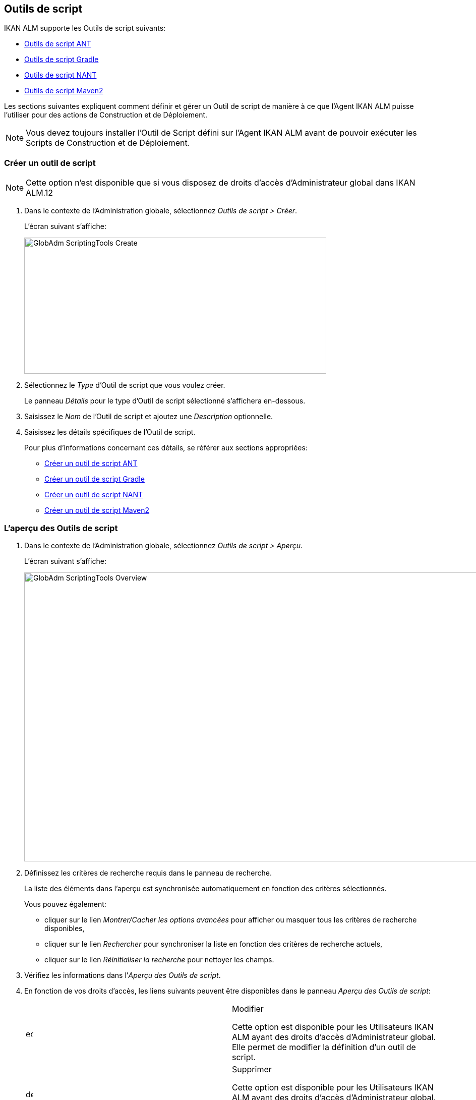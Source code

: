 [[_globadm_scriptingtools]]
== Outils de script 
(((Administration globale ,Outils de script)))  (((Outils de script))) 

IKAN ALM supporte les Outils de script suivants:

* <<GlobAdm_ScriptingTools.adoc#_sglobadmin_scriptingtool_ant,Outils de script ANT>>
* <<GlobAdm_ScriptingTools.adoc#_sglobadm_scriptingtool_gradle,Outils de script Gradle>>
* <<GlobAdm_ScriptingTools.adoc#_sglobadmin_scriptingtool_nant,Outils de script NANT>>
* <<GlobAdm_ScriptingTools.adoc#_sglobadmin_scriptingtool_maven2,Outils de script Maven2>>


Les sections suivantes expliquent comment définir et gérer un Outil de script de manière à ce que l`'Agent IKAN ALM puisse l`'utiliser pour des actions de Construction et de Déploiement.

[NOTE]
====
Vous devez toujours installer l`'Outil de Script défini sur l`'Agent IKAN ALM avant de pouvoir exécuter les Scripts de Construction et de Déploiement.
====

[[_sglobadm_scriptingtools_create]]
=== Créer un outil de script 
(((Outils de script ,Créer))) 

[NOTE]
====
Cette option n`'est disponible que si vous disposez de droits d`'accès d`'Administrateur global dans IKAN ALM.12
====

. Dans le contexte de l'Administration globale, sélectionnez __Outils de script > Créer__.
+
L`'écran suivant s`'affiche:
+
image::GlobAdm-ScriptingTools-Create.png[,599,270] 
. Sélectionnez le _Type_ d'Outil de script que vous voulez créer.
+
Le panneau _Détails_ pour le type d'Outil de script sélectionné s'affichera en-dessous.
. Saisissez le _Nom_ de l'Outil de script et ajoutez une _Description_ optionnelle.
. Saisissez les détails spécifiques de l'Outil de script. 
+
Pour plus d'informations concernant ces détails, se référer aux sections appropriées:

* <<GlobAdm_ScriptingTools.adoc#_pcreateantscriptingtool,Créer un outil de script ANT>>
* <<GlobAdm_ScriptingTools.adoc#_pcreategradlescriptingtool,Créer un outil de script Gradle>>
* <<GlobAdm_ScriptingTools.adoc#_pcreatenantscriptingtool,Créer un outil de script NANT>>
* <<GlobAdm_ScriptingTools.adoc#_pcreatemaven2scriptingtool,Créer un outil de script Maven2>>

[[_sglobadm_scriptingtools_overview]]
=== L'aperçu des Outils de script 
(((Outils de script , Aperçu))) 

. Dans le contexte de l'Administration globale, sélectionnez __Outils de script > Aperçu__.
+
L'écran suivant s'affiche:
+
image::GlobAdm-ScriptingTools-Overview.png[,980,573] 
. Définissez les critères de recherche requis dans le panneau de recherche.
+
La liste des éléments dans l'aperçu est synchronisée automatiquement en fonction des critères sélectionnés.
+
Vous pouvez également:

* cliquer sur le lien _Montrer/Cacher les options avancées_ pour afficher ou masquer tous les critères de recherche disponibles,
* cliquer sur le lien _Rechercher_ pour synchroniser la liste en fonction des critères de recherche actuels,
* cliquer sur le lien _Réinitialiser la recherche_ pour nettoyer les champs.
. Vérifiez les informations dans l`'__Aperçu des Outils de script__.
. En fonction de vos droits d`'accès, les liens suivants peuvent être disponibles dans le panneau __Aperçu des Outils de script__:
+

[cols="1,1", frame="topbot"]
|===

|image:icons/edit.gif[,15,15] 
|Modifier

Cette option est disponible pour les Utilisateurs IKAN ALM ayant des droits d`'accès d`'Administrateur global.
Elle permet de modifier la définition d`'un outil de script.

|image:icons/delete.gif[,15,15] 
|Supprimer

Cette option est disponible pour les Utilisateurs IKAN ALM ayant des droits d`'accès d`'Administrateur global.
Elle permet de supprimer une définition d`'un outil de script.

|image:icons/history.gif[,15,15] 
|Historique

Cette option est disponible pour tous les Utilisateurs IKAN ALM.
Elle permet d`'afficher l`'historique de toutes les opérations de création, de modification ou de suppression relatives à un Outil de script.
|===
+
Se référer aux sections suivantes pour des informations plus détaillées:

* <<GlobAdm_ScriptingTools.adoc#_sglobadmin_scriptingtool_ant,Outils de script ANT>>
* <<GlobAdm_ScriptingTools.adoc#_sglobadm_scriptingtool_gradle,Outils de script Gradle>>
* <<GlobAdm_ScriptingTools.adoc#_sglobadmin_scriptingtool_nant,Outils de script NANT>>
* <<GlobAdm_ScriptingTools.adoc#_sglobadmin_scriptingtool_maven2,Outils de script Maven2>>


[[_sglobadmin_scriptingtool_ant]]
=== Outils de script ANT 
(((Outils de script ,ANT))) 

Apache ANT est un outil basé sur Java.
En théorie, l`'outil ressemble à __make__, sans les défauts de __make__.
Si ANT est installé sur une Machine associée à vos Environnements de Construction/Déploiement, IKAN ALM pourra interagir avec lui.
Pour cela, vous devez définir l`'Outil de script ANT dans l`'application IKAN ALM et, au moment de créer l`'Environnement de Construction ou de Déploiement, vous devez spécifier quel outil devra être utilisé comme Outil de script de Construction ou de Déploiement.

Pour des informations plus détaillées, se référer aux sections suivantes:

* <<GlobAdm_ScriptingTools.adoc#_pcreateantscriptingtool,Créer un outil de script ANT>>
* <<GlobAdm_ScriptingTools.adoc#_globadm_scriptingtool_ant_overview,Aperçu des Outils de script ANT>>
* <<GlobAdm_ScriptingTools.adoc#_globadm_scriptingtool_ant_edit,Modifier la définition d`'un outil de script ANT>>
* <<GlobAdm_ScriptingTools.adoc#_globadm_scriptingtool_ant_delete,Supprimer une définition d`'outil de script ANT>>
* <<GlobAdm_ScriptingTools.adoc#_globadm_scriptingtool_ant_history,Afficher l`'historique d`'un outil de script ANT>>

[[_pcreateantscriptingtool]]
==== Créer un outil de script ANT 
(((ANT ,Créer))) 

[NOTE]
====
Cette option n`'est disponible que si vous disposez de droits d`'accès d`'Administrateur global dans IKAN ALM.
====
. Dans le contexte de l'Administration globale, sélectionnez __Outils de script > Créer__.

. Dans le panneau de recherche, sélectionnez _ANT_ à partir de la liste déroulante dans le champ __Type__.
+
L`'écran suivant s`'affiche:
+
image::GlobAdm-ScriptingTools-ANT-Create.png[,891,481] 

. Complétez les champs dans le panneau __Créer un Outil de script ANT__.
+
Les champs marqués d`'un astérisque rouge doivent être obligatoirement remplis.
+

[cols="1,1", frame="none", options="header"]
|===
| Champ
| Description

|Type
|Sélectionnez le Type d'Outil de script que vous voulez définir.
Ce champ est obligatoire.

Après avoir sélectionné le type, le panneau des _Détails_ approprié s'affichera en-dessous.

|Nom
|Saisissez dans ce champ le nom du nouvel Outil de Script ANT.
Ce champ est obligatoire.

|Description
|Saisissez dans ce champ une description pour le nouvel Outil de Script ANT.
Ce champ est optionnel.
|===

. Complétez les champs dans le panneau __Créer un Outil de script ANT__.
+
Les champs marqués d`'un astérisque rouge doivent être obligatoirement remplis.
+

[cols="1,1", frame="topbot", options="header"]
|===
| Champ
| Description

|Chemin Java
|Saisissez dans ce champ le chemin de Java (__JAVA_HOME__) pour lancer ANT. 

Si vous ne saisissez pas de valeur dans ce champ, le chemin de Java par défaut défini au niveau du Système sera utilisé pour lancer ANT.
Dans ce cas, le chemin de Java (__JAVA_HOME__)____ doit être défini comme une variable d`'environnement sur la Machine.

|Options de Java VM
|Saisissez dans ce champ les options de Java VM (Machine Virtuelle Java) utilisées pour lancer ANT.

Exemple:

__-Xmx128M__: spécifie la taille maximale du pool d`'allocation de mémoire.

Les options JVM pour Java 8 par exemple sont décrites ici:

https://docs.oracle.com/javase/8/docs/technotes/tools/windows/java.html[https://docs.oracle.com/javase/8/docs/technotes/tools/windows/java.html]

|Chemin de classe ANT
a|Saisissez dans ce champ le chemin de classe Java ANT.
Ce champ est obligatoire.

Comme IKAN ALM lance ANT via Java, vérifiez que tous les fichiers jar requis sont disponibles.
Dans ce champ, certaines valeurs peuvent être spécifiées, mais vous pouvez également utiliser les "Chemins de classe" (voir ci-dessous).

En fonction de la version de ANT utilisée, le chemin de classe (CLASSPATH) doit inclure au moins:

*Pour ANT 1.5.x:*

* ant.jar
* jars/classes pour votre analyseur syntaxique XML
* jars/zip fichiers pour le JDK (Kit de Développement Java)

*Pour ANT 1.6.x:*

* ant.jar
* ant-launcher.jar
* jars/classes pour votre analyseur syntaxique XML
* jars/zip fichiers pour le JDK (Kit de Développement Java)

*Si vous lancez ANT via le Lanceur ANT, le chemin de classe doit inclure:*

* ant-launcher.jar
* les dépendances externes requises (telles que tools.jar)

__Note: __Si vous utilisez le Lanceur ANT, n`'incluez pas _ant.jar_ dans le chemin de classe Java, sinon les dépendances ne seront pas trouvées et le script se terminera en erreur.

Pour plus d`'informations, se référer à la section _Exécuter
ANT via Java_ dans le manuel __Apache ANT__.

|Utiliser Ant Launcher
|Sélectionnez _Oui_ si vous voulez utiliser le Lanceur Ant (valeur par défaut).

Sélectionnez __Non__, si vous n`'utilisez pas le Lanceur ANT, mais Java pour lancer ANT.

|Chemins de classes
|Si vous utilisez le Lanceur ANT, vous pouvez saisir le chemin vers un ou plusieurs répertoires contenant les fichiers jar additionnels requis (option -lib).

|Options de Commande
|Dans ce champ, saisissiez les options de ligne de commande.
Ce champ est optionnel.

Les options de ligne de commande prévues par défaut par IKAN ALM, telles que -buildfile, -logfiles, -verbose, -debug, ... ne seront pas acceptées.

Exemples d`'options: -keep-going, -noinput

|Construction
|Indiquez dans ce champ si l`'Outil de Script peut être associé ou non à un Environnement de Construction et par conséquent si l`'Outil de Script peut être utilisé pour construire du code ou non.

|Déploiement
|Indiquez dans ce champ si l`'Outil de Script peut être associé ou non à un Environnement de Déploiement et si par conséquent l`'Outil de Script peut être utilisé pour déployer des Constructions ou non.

|Format du Journal
a|Sélectionnez le format du fichier journal généré par cet Outil de script ANT.
Les options suivantes sont disponibles:

* TXT: le fichier journal sera un simple fichier de texte
* XML: le fichier journal sera un fichier XML

Les fichiers txt seront plus petits et leur contenu peut être affiché pendant l'exécution de l'outil.

L'affichage des fichiers journaux XML peut être personnalisé en fournissant des modèles XSL personnalisés.
Cependant, les fichiers journaux XML sont plus grands et ne peuvent être affichés qu'après que l'Outil soit exécuté.

|Arrière-plan
|Indiquez si l`'option _Arrière-plan_ doit être activée ou non pour le nouvel Outil de Script ANT.

Si l`'option est activée, ANT imprimera moins d`'informations que d`'habitude pendant les actions de Construction et de Déploiement.

|Messages détaillés
|Indiquez si l`'option _Messages
détaillés_ doit être activée ou non pour le nouvel Outil de Script ANT.

Si l`'option est activée, ANT imprimera des informations détaillées de débogage pendant les actions de Construction et de Déploiement.

|Option débogage
|Indiquez si l`'option de _Débogage_ doit être activée ou non pour le nouvel Outil de Script ANT.

Si l`'option est activée, ANT imprimera des informations de débogage additionnelles pendant les actions de Construction et de Déploiement.

|Délai d`'expiration (sec.)
|Saisissez dans ce champ la valeur de délai d`'expiration, exprimée en secondes.

Si une valeur est saisie, les processus de Construction ou de Déploiement ANT en cours, seront interrompus après ce délai.
De cette façon des processus de Construction ou de Déploiement qui "`bouclent sans fin`" sont interrompus.

Si aucune valeur n`'est saisie dans ce champ, les processus de Construction ou de Déploiement ANT en cours ne seront jamais interrompus.
|===

. Après avoir complété les champs, cliquez sur le bouton __Créer__.
+
Le nouvel Outil de Script ANT est ajouté à l`'__Aperçu
des Outils de script ANT__ dans la partie inférieure de l`'écran.
+

[NOTE]
====
Utilisez le bouton _Réinitialiser_ pour nettoyer les champs du panneau de création.
====


[cols="1", frame="topbot"]
|===

a|_Sujets apparentés:_

* <<GlobAdm_ScriptingTools.adoc#_globadm_scriptingtools,Outils de script>>
* <<ProjAdm_Projects.adoc#_projadmin_projectsoverview_editing,Modifier les paramètres d`'un projet>>
* <<ProjAdm_BuildEnv.adoc#_projadm_buildenvironments,Environnements de construction>>
* <<ProjAdm_DeployEnv.adoc#_projadm_deployenvironments,Environnements de déploiement>>

|===

[[_globadm_scriptingtool_ant_overview]]
==== Aperçu des Outils de script ANT 
(((ANT ,Aperçu))) 

. Dans le contexte de l'Administration globale, sélectionnez __Outils de script > Aperçu__.
+
L'aperçu de tous les Outils de script définis sera affiché.

. Spécifiez _ANT_ dans le champ _Type_ dans le panneau de recherche.
+
image::GlobAdm-ScriptingTools-Overview-Ant.png[,1063,510] 
+
Si nécessaire, utilisez les autres critères de recherche pour limiter le nombre d'objets affichés dans l'aperçu.
+
Les options suivantes sont disponibles:

* cliquer sur le lien _Montrer/Cacher les options avancées_ pour afficher ou masquer tous les critères de recherche disponibles,
* _Rechercher_ pour synchroniser la liste en fonction des critères de recherche actuels,
* _Réinitialiser la recherche_ pour nettoyer les champs.

 . Vérifiez les informations dans l`'__Aperçu des Outils de script__.
+
Pour une description détaillée des champs, se référer à la section <<GlobAdm_ScriptingTools.adoc#_pcreateantscriptingtool,Créer un outil de script ANT>>

. En fonction de vos droits d`'accès, les liens suivants peuvent être disponibles dans le panneau __Aperçu des Outils de script__: 
+

[cols="1,1", frame="topbot"]
|===

|image:icons/edit.gif[,15,15]
|Modifier

Cette option est disponible pour les Utilisateurs IKAN ALM ayant des droits d`'accès d`'Administrateur global.
Elle permet de modifier la définition d`'un outil de script.

|image:icons/delete.gif[,15,15] 
|Supprimer

Cette option est disponible pour les Utilisateurs IKAN ALM ayant des droits d`'accès d`'Administrateur global.
Elle permet de supprimer une définition d`'un outil de script.

|image:icons/history.gif[,15,15] 
|Historique

Cette option est disponible pour tous les Utilisateurs IKAN ALM.
Elle permet d`'afficher l`'historique de toutes les opérations de création, de modification ou de suppression relatives à un Outil de script.
|===

[[_globadm_scriptingtool_ant_edit]]
==== Modifier la définition d`'un outil de script ANT 
(((ANT ,Modifier))) 

. Dans le contexte de l'Administration globale, sélectionnez __Outils de script > Aperçu__.
+
L'aperçu des tous les Outils de script définis s'affiche.
+
Utilisez les critères de recherche dans le panneau de recherche pour afficher les Outils de script ANT qui vous intéressent.

. Cliquez sur le lien image:icons/edit.gif[,15,15] _Modifier_ pour modifier l`'Outil de Script ANT sélectionné.
+
L`'écran suivant s`'affiche:
+
image::GlobAdm-ScriptingTools-ANT-Edit.png[,993,670] 

. Si nécessaire, modifier les champs dans le panneau __Modifier un Outil de Script ANT__.
+
Pour une description détaillée des champs, se référer à la section <<GlobAdm_ScriptingTools.adoc#_pcreateantscriptingtool,Créer un outil de script ANT>>.
+

[NOTE]
====
Le panneau _Environnements connectés_ affiche les Environnements reliés à l`'Outil de Script sélectionné.
====

. Cliquez sur le bouton _Enregistrer_ pour sauvegarder vos modifications.
+
Les boutons suivants sont également disponibles:

* _Actualiser_ pour récupérer les Paramètres tels qu`'ils sont enregistrés dans la base de données.
* _Précédent_ pour retourner à l`'écran précédent sans enregistrer les modifications.

[[_globadm_scriptingtool_ant_delete]]
==== Supprimer une définition d`'outil de script ANT 
(((ANT ,Supprimer))) 

. Dans le contexte de l'Administration globale, sélectionnez __Outils de script > Aperçu__.
+
L'aperçu des tous les Outils de script définis s'affiche.
+
Utilisez les critères de recherche dans le panneau de recherche pour afficher les Outils de script ANT qui vous intéressent.

. Cliquez sur le lien image:icons/delete.gif[,15,15] _Supprimer_ pour supprimer l`'Outil de Script ANT sélectionné.
+
Si l`'Outil de Script n`'est pas associé à un Environnement de Construction ou de Déploiement, l`'écran suivant s`'affiche:
+
image::GlobAdm-ScriptingTools-ANT-Delete.png[,895,290] 

. Cliquez sur le bouton _Supprimer_ pour confirmer la suppression de l`'Outil de Script ANT.
+
Vous pouvez également cliquer sur le bouton _Précédent_ pour retourner à l`'écran précédent sans supprimer l`'Outil de Script ANT.
+
__Note: __Si l`'Outil de Script ANT est associé à un ou plusieurs Environnement(s) de construction ou de déploiement, l`'écran suivant s`'affiche:
+
image::GlobAdm-ScriptingTools-ANT-Delete-Error.png[,905,571] 
+
Avant de supprimer l`'Outil de Script ANT, vous devez assigner un autre Outil de Script à ce(s) Environnement(s).

[[_globadm_scriptingtool_ant_history]]
==== Afficher l`'historique d`'un outil de script ANT 
(((ANT ,Historique))) 

. Dans le contexte de l'Administration globale, sélectionnez __Outils de script > Aperçu__.
+
L'aperçu des tous les Outils de script définis s'affiche.
+
Utilisez les critères de recherche dans le panneau de recherche pour afficher les Outils de script ANT qui vous intéressent.

. Cliquez sur le lien image:icons/history.gif[,15,15] _Historique_ pour afficher l`'__Aperçu de l`'Historique de l`'Outil de script ANT__.
+
Pour une description détaillée de l`'__Aperçu de
l`'Historique__, se référer à la section <<App_HistoryEventLogging.adoc#_historyeventlogging,Enregistrement de l`'historique et des événements>>.

. Cliquez sur le bouton _Précédent_ pour retourner à l`'écran __Aperçu des Outils de script__.


[[_sglobadm_scriptingtool_gradle]]
=== Outils de script Gradle 
(((Outils de script ,Gradle))) 

Gradle est un système d'automatisation source ouvert qui, en prenant comme point de départ les concepts Apache Ant et Apache Maven, introduit un langage dédié (DSL - Domain Specific Language) au lieu du format XML utilisé par Apache Maven pour déclarer la configuration du Projet.
Si Gradle est installé sur une Machine associée à vos Environnements de Construction/Déploiement, IKAN ALM pourra interagir avec lui.
À cet effet, vous devez définir l`'Outil de Script Gradle dans l`'application IKAN ALM et spécifier, lors de la création de l`'Environnement de Construction/Déploiement, quel outil Gradle doit être utilisé comme Outil de Script de Construction ou de Déploiement.

Se référer aux sections suivantes pour des informations plus détaillées:

* <<GlobAdm_ScriptingTools.adoc#_pcreategradlescriptingtool,Créer un outil de script Gradle>>
* <<GlobAdm_ScriptingTools.adoc#_poverviewgradlescriptingtool,Aperçu des Outils de script Gradle>>
* <<GlobAdm_ScriptingTools.adoc#_peditgradlescriptingtool,Modifier la définition d`'un outil de script Gradle>>
* <<GlobAdm_ScriptingTools.adoc#_pdeletegradlescriptingtool,Supprimer une définition d`'outil de script Gradle>>
* <<GlobAdm_ScriptingTools.adoc#_phistorygradlescriptingtool,Afficher l`'historique d`'un Outil de script Gradle>>

[[_pcreategradlescriptingtool]]
==== Créer un outil de script Gradle 
(((Outils de script Gradle ,Créer))) 

[NOTE]
====
Cette option n`'est disponible que si vous disposez de droits d`'accès d`'Administrateur global dans IKAN ALM.
====
. Dans le contexte de l'Administration globale, sélectionnez __Outils de script > Créer__.

. Dans le panneau de recherche, sélectionnez _Gradle_ à partir de la liste déroulante dans le champ __Type__.
+
L`'écran suivant s`'affiche:
+
image::GlobAdm-ScriptingTools-Gradle-Create.png[,855,410] 

. Complétez les champs dans le panneau __Créer un Outil de script Gradle__.
+
Les champs marqués d`'un astérisque rouge doivent être obligatoirement remplis.
+

[cols="1,1", frame="none", options="header"]
|===
| Champ
| Description

|Type
|Sélectionnez le Type d'Outil de script que vous voulez définir.
Ce champ est obligatoire. 

Après avoir sélectionné le type, le panneau des _Détails_ approprié s'affichera en-dessous.

|Nom
|Saisissez dans ce champ le nom du nouvel Outil de Script Gradle.
Ce champ est obligatoire. 

|Description
|Saisissez dans ce champ une description pour le nouvel Outil de Script Gradle.
Ce champ est optionnel.
|===

. Saisissez les champs dans le panneau __Détails de l'outil de script Gradle__.
+
Les champs marqués d`'un astérisque rouge doivent être obligatoirement remplis.
+

[cols="1,1", frame="none", options="header"]
|===
| Champ
| Description

|Chemin de Gradle
|Ce champ est obligatoire.

Saisissez le chemin du fichier bat (gradle.bat-Windows) ou shell (par exemple, gradle - linux).

Exemple d`'un déplacement en cours:

``d:/javatools/gradle2.10/bin ``ou `/opt/javatools/gradle2.10/bin`

|Java Home
|Saisissez dans ce champ le chemin de Java (__JAVA_HOME__) pour lancer Gradle.
Si vous ne saisissez pas de valeur dans ce champ, le _JAVA_HOME_ par défaut défini au niveau du Système sera utilisé pour lancer ANT. 

Dans ce cas, le chemin de Java (__JAVA_HOME__) doit être défini comme une variable d`'environnement sur la Machine.

|Options de Java VM
|Saisissez dans ce champ les options de Java VM (Machine Virtuelle Java) utilisées pour lancer Gradle.
Ce champ est optionnel.

Exemple d`'un déplacement en cours:

__-Xmx128M__: spécifie la taille maximale du pool d`'allocation de mémoire.

Les options JVM pour Java 8 par exemple sont décrites ici:

https://docs.oracle.com/javase/8/docs/technotes/tools/windows/java.html[https://docs.oracle.com/javase/8/docs/technotes/tools/windows/java.html]

|Emplacement de l'Utilisateur Gradle 
|Ce champ est optionnel.

Saisissez le chemin vers l'emplacement de l'Utilisateur Gradle.
Il s'agit de l'emplacement où (entre autres) le "dependency cache" de Gradle sera sauvegardé.

Si vous ne saisissez pas de valeur dans ce champ, le _User
Home_ par défaut sera utilisé.
Ceci est particulièrement utile sous Linux où l'Utilisateur exécutant l'Agent n'a pas d'emplacement de l'Utilisateur.

Exemple d`'un déplacement en cours:

`/opt/gradle_user_home`

_Note:_ Cette valeur sera spécifiée comme une option de ligne de commande (--gradle-user-home).

|Options de ligne de commande
|Dans ce champ, saisissiez les options de ligne de commande.
Ce champ est optionnel.

Les options de ligne de commande qui pourraient être fournies par défaut par IKAN ALM ne seront pas acceptées: .-g, --gradle-user-home, -q, --quiet, -i, --info,-d, --debug, -s, --stacktrace, -S, --full-stacktrace, -b, --build-file

Exemples d'option (acceptées): -keep-going, or -noinput.

|Construction
|Indiquez dans ce champ si l`'Outil de Script peut être associé ou non à un Environnement de Construction et par conséquent si l`'Outil de Script peut être utilisé pour construire du code ou non.

|Déploiement
|Indiquez dans ce champ si l`'Outil de Script peut être associé ou non à un Environnement de Déploiement et si par conséquent l`'Outil de Script peut être utilisé pour déployer des constructions ou non.

|Format du Journal
|Par défaut, le fichier journal généré sera un fichier de texte.
Ce format ne peut pas être modifié.

|Niveau de suivi 
a|Se référer à la section https://docs.gradle.org/current/userguide/logging.html[https://docs.gradle.org/current/userguide/logging.html] dans le Guide Utilisateur Gradle pour plus d'informations concernant le niveau de suivi et la trace de pile.

Sélectionnez les options de suivi requises à partir du menu déroulant.
Les options suivantes sont disponibles:

* Aucun
+
Aucune option de ligne de commande spécifique ne sera spécifiée pour le Niveau de suivi, résultant en un Niveau de suivi par défaut (normal) du Cycle de vie.
Gradle affichera les messages d'information relatifs à la progression.
* Arrière-plan
+
Gradle n'affichera que les messages d'information importants pendant les actions de Construction et de Déploiement, c'est-à-dire un nombre de messages d'information inférieur au nombre par défaut.
+
-q sera ajouté comme option de ligne de commande
* Info
+
Gradle affichera des messages d'information lors des actions de Construction et de Déploiement, c'est-à-dire un nombre de messages d'information supérieur au nombre par défaut.
+
-i sera ajouté comme option de ligne de commande
* Débogage
+
Gradle affichera des messages d'information additionnels lors des actions de Construction et de Déploiement.
+
-d sera ajouté comme option de ligne de commande

|Option de Trace de pile
a|Sélectionnez l'option de Trace de pile requise à partir du menu déroulant.
Les options suivantes sont disponibles:

* Aucune
+
Aucune pile de trace ne sera affichée dans la console dans le cas d'une erreur de construction (par exemple, une erreur de compilation) Les piles de trace ne seront affichées qu'en cas d'exceptions internes.
Si l'option "Débogage" est sélectionné dans le champ "Niveau de suivi", les piles de trace tronquées seront toujours affichées.
* Tronquée
+
Les piles de trace tronquées seront affichées.
Nous recommandons cette option, plutôt que l'option "Complète". Les piles de trace complètes Groovy sont extrêmement détaillées (à cause des mécanismes d'invocation dynamiques sous-jacents). Pourtant, en général, elles ne contiennent pas d'informations pertinentes pour retrouver le problème rencontré dans votre code. 
+
-s sera ajouté comme option de ligne de commande
* Complète
+
Les piles de trace complètes seront affichées.
+
-S sera ajouté comme option de ligne de commande

|Délai d'expiration (sec.)
|Saisissez dans ce champ la valeur de délai d`'expiration, exprimée en secondes.

Si une valeur est saisie, les processus de Construction ou de Déploiement Gradle en cours, seront interrompus après ce délai.
De cette façon des processus de Construction ou de Déploiement qui "`bouclent sans fin`" sont interrompus.

Si aucune valeur n`'est saisie dans ce champ, les processus de Construction ou de Déploiement Gradle en cours ne seront jamais interrompus.
|===

. Après avoir complété les champs, cliquez sur le bouton __Créer__.
+
Le nouvel Outil de Script Gradle est ajouté à l`'__Aperçu
des Outils de script Gradle__ dans la partie inférieure de l`'écran.


[cols="1", frame="topbot"]
|===

a|_Sujets apparentés:_

* <<GlobAdm_ScriptingTools.adoc#_globadm_scriptingtools,Outils de script>>
* <<ProjAdm_Projects.adoc#_projadmin_projectsoverview_editing,Modifier les paramètres d`'un projet>>
* <<ProjAdm_BuildEnv.adoc#_projadm_buildenvironments,Environnements de construction>>
* <<ProjAdm_DeployEnv.adoc#_projadm_deployenvironments,Environnements de déploiement>>

|===

[[_poverviewgradlescriptingtool]]
==== Aperçu des Outils de script Gradle 
(((Gradle ,Aperçu))) 

. Dans le contexte de l'Administration globale, sélectionnez __Outils de script > Aperçu__.
+
L'aperçu des tous les Outils de script définis s'affiche.

. Spécifiez _Gradle_ dans le champ _Type_ dans le panneau de recherche.
+
image::GlobAdm-ScriptingTools-Overview-Gradle.png[,1073,315] 
+
Si nécessaire, utilisez les autres critères de recherche pour limiter le nombre d'objets affichés dans l'aperçu.
+
Les options suivantes sont disponibles:

* cliquer sur le lien _Montrer/Cacher les options avancées_ pour afficher ou masquer tous les critères de recherche disponibles,
* _Rechercher_ pour synchroniser la liste en fonction des critères de recherche actuels,
* _Réinitialiser la recherche_ pour nettoyer les champs.

. Vérifiez les informations dans l`'__Aperçu des Outils de script__.
+
Pour une description détaillée des champs, se référer à la section <<GlobAdm_ScriptingTools.adoc#_poverviewgradlescriptingtool,Aperçu des Outils de script Gradle>>

. En fonction de vos droits d`'accès, les liens suivants peuvent être disponibles dans le panneau __Aperçu des Outils de script Gradle__:
+

[cols="1,1", frame="topbot"]
|===

|image:icons/edit.gif[,15,15] __
|Modifier

Cette option est disponible pour les Utilisateurs IKAN ALM ayant des droits d`'accès d`'Administrateur global.
Elle permet de modifier la définition d`'un outil de script.

|image:icons/delete.gif[,15,15] 
|Supprimer

Cette option est disponible pour les Utilisateurs IKAN ALM ayant des droits d`'accès d`'Administrateur global.
Elle permet de supprimer une définition d`'un outil de script.

|image:icons/history.gif[,15,15] 
|Historique

Cette option est disponible pour tous les Utilisateurs IKAN ALM.
Elle permet d`'afficher l`'historique de toutes les opérations de création, de modification ou de suppression relatives à un Outil de script.
|===

[[_peditgradlescriptingtool]]
==== Modifier la définition d`'un outil de script Gradle 
(((Outils de script Gradle ,Modifier))) 

. Dans le contexte de l'Administration globale, sélectionnez __Outils de script > Aperçu__.
+
L'aperçu des tous les Outils de script définis s'affiche.
+
Utilisez les critères de recherche dans le panneau de recherche pour afficher les Outils de script Gradle qui vous intéressent.

. Cliquez sur le lien image:icons/edit.gif[,15,15] _Modifier_ pour modifier l`'Outil de Script Gradle sélectionné.
+
L`'écran suivant s`'affiche:
+
image::GlobAdm-ScriptingTools-Gradle-Edit.png[,835,511] 

. Si nécessaire, modifiez les champs.
+
Pour la description des champs, se référer à la section <<GlobAdm_ScriptingTools.adoc#_pcreategradlescriptingtool,Créer un outil de script Gradle>>.
+

[NOTE]
====
Le panneau _Environnements connectés_ affiche les Environnements reliés à l`'Outil de Script sélectionné. 
====

. Cliquez sur le bouton _Sauvegarder_ pour sauvegarder vos modifications.
+
Les boutons suivants sont également disponibles:

* _Actualiser_ pour récupérer les Paramètres tels qu`'ils sont enregistrés dans la base de données.
* _Précédent_ pour retourner à l`'écran précédent sans enregistrer vos modifications.

[[_pdeletegradlescriptingtool]]
==== Supprimer une définition d`'outil de script Gradle 
(((Outils de script Gradle ,Supprimer))) 

. Dans le contexte de l'Administration globale, sélectionnez __Outils de script > Aperçu__.
+
L'aperçu des tous les Outils de script définis s'affiche.
+
Utilisez les critères de recherche dans le panneau de recherche pour afficher les Outils de script Gradle qui vous intéressent.

. Cliquez sur le lien image:icons/delete.gif[,15,15] _Supprimer_ pour supprimer l`'Outil de script Gradle sélectionné. 
+
L`'écran suivant s`'affiche:
+
image::GlobAdm-ScriptingTools-Gradle-Delete.png[,880,309] 

. Cliquez sur le bouton _Supprimer_ pour confirmer la suppression de l`'Outil de script.
+
Vous pouvez également cliquer sur le bouton _Précédent_ pour retourner à l`'écran précédent sans supprimer l`'Outil de script.
+
__Note:__ Si l`'Outil de script Gradle est associé à un ou plusieurs Environnement(s) de construction ou de déploiement, l`'écran suivant s`'affiche:
+
image::GlobAdm-ScriptingTools-Gradle-Delete-Error.png[,1049,577] 
+
Avant de supprimer l`'Outil de script Gradle, vous devez assigner un autre Outil de script à ce(s) Environnement(s).

[[_phistorygradlescriptingtool]]
==== Afficher l`'historique d`'un Outil de script Gradle 
(((Outils de script Gradle ,Historique))) 

. Dans le contexte de l'Administration globale, sélectionnez __Outils de script > Aperçu__.
+
L'aperçu des tous les Outils de script définis s'affiche.
+
Utilisez les critères de recherche dans le panneau de recherche pour afficher les Outils de script Gradle qui vous intéressent.

. Cliquez sur le lien image:icons/history.gif[,15,15] _Historique_ pour afficher l`'__Aperçu de l`'Historique de l`'Outil de script Gradle__.
+
Pour une description plus détaillée de l`'__Aperçu
de l`'Historique__, se référer à la section <<App_HistoryEventLogging.adoc#_historyeventlogging,Enregistrement de l`'historique et des événements>>.

. Cliquez sur le bouton _Précédent_ pour retourner à l`'écran __Aperçu des Outils de script__.


[cols="1", frame="topbot"]
|===

a|_Sujets apparentés:_

* <<GlobAdm_ScriptingTools.adoc#_globadm_scriptingtools,Outils de script>>
* <<ProjAdm_Projects.adoc#_projadmin_projectsoverview_editing,Modifier les paramètres d`'un projet>>
* <<ProjAdm_BuildEnv.adoc#_projadm_buildenvironments,Environnements de construction>>
* <<ProjAdm_DeployEnv.adoc#_projadm_deployenvironments,Environnements de déploiement>>

|===

[[_sglobadmin_scriptingtool_nant]]
=== Outils de script NANT 
(((Outils de script ,NANT))) 

NANT est un outil de construction .NET gratuit.
En théorie, l`'outil ressemble à __make__, sans les défauts de __make__.
Dans la pratique, il ressemble beaucoup à ANT.

Si NANT est installé sur une Machine associée à vos Environnements de Construction/Déploiement, IKAN ALM pourra interagir avec lui.
Pour cela, vous devez définir l`'Outil de script NANT dans l`'application IKAN ALM et, au moment de créer l`'Environnement de Construction ou de Déploiement, vous devez spécifier quel outil devra être utilisé comme Outil de script de Construction ou de Déploiement.

Pour des informations plus détaillées, se référer aux sections suivantes:

* <<GlobAdm_ScriptingTools.adoc#_pcreatenantscriptingtool,Créer un outil de script NANT>>
* <<GlobAdm_ScriptingTools.adoc#_globadm_scriptingtool_nant_overview,Aperçu des Outils de script NANT>>
* <<GlobAdm_ScriptingTools.adoc#_globadm_scriptingtool_nant_edit,Modifier la définition d`'un outil de script NANT>>
* <<GlobAdm_ScriptingTools.adoc#_globadm_scriptingtool_nant_delete,Supprimer une définition d`'outil de script NANT>>
* <<GlobAdm_ScriptingTools.adoc#_globadm_scriptingtool_nant_history,Afficher l`'historique d`'un outil de script NANT>>

[[_pcreatenantscriptingtool]]
==== Créer un outil de script NANT 
(((NANT ,Créer))) 

[NOTE]
====
Cette option n`'est disponible que si vous disposez de droits d`'accès d`'Administrateur global dans IKAN ALM.
====
. Dans le contexte de l'Administration globale, sélectionnez __Outils de script > Créer__.

. Dans le panneau de recherche, sélectionnez _NANT_ à partir de la liste déroulante dans le champ __Type__.
+
L`'écran suivant s`'affiche:
+
image::GlobAdm-ScriptingTools-NANT-Create.png[,861,417] 

. Complétez les champs dans le panneau __Créer un Outil de script NANT__.
+
Les champs marqués d`'un astérisque rouge doivent être obligatoirement remplis.
+

[cols="1,1", frame="none", options="header"]
|===
| Champ
| Description

|Type
|Sélectionnez le Type d'Outil de script que vous voulez définir.
Ce champ est obligatoire.

Après avoir sélectionné le type, le panneau des _Détails_ approprié s'affichera en-dessous.

|Nom
|Saisissez dans ce champ le nom du nouvel Outil de Script NANT.
Ce champ est obligatoire.

|Description
|Saisissez dans ce champ une description pour le nouvel Outil de Script NANT.
Ce champ est optionnel.
|===

. Saisissez les champs dans le panneau _Détails_ de l'outil de script NANT.
+
Les champs marqués d`'un astérisque rouge doivent être obligatoirement remplis.
+

[cols="1,1", frame="topbot", options="header"]
|===
| Champ
| Description

|Chemin de NANT
|Saisissez dans ce champ le chemin de l`'exécutable NANT (__NAnt.exe__). Ce champ est obligatoire.

|Options de Commande
|Dans ce champ, saisissiez les options de ligne de commande.
Ce champ est optionnel.

Les options de ligne de commande prévues par défaut par IKAN ALM, telles que -buildfile, -logfiles, -verbose, -debug, ... ne seront pas acceptées.

Exemples d`'options: -keep-going ou -noinput.

|Construction
|Indiquez dans ce champ si l`'Outil de Script peut être associé ou non à un Environnement de Construction et par conséquent si l`'Outil de Script peut être utilisé pour construire du code ou non.

|Déploiement
|Indiquez dans ce champ si l`'Outil de Script peut être associé ou non à un Environnement de Déploiement et si par conséquent l`'Outil de Script peut être utilisé pour déployer des constructions ou non.

|Format du Journal
a|Sélectionnez le format du fichier journal généré par cet Outil de script NANT.
Les options suivantes sont disponibles:

* TXT: le fichier journal sera un simple fichier de texte
* XML: le fichier journal sera un fichier XML

Les fichiers txt seront plus petits et leur contenu peut être affiché pendant l'exécution de l'outil.

L'affichage des fichiers journaux XML peut être personnalisé en fournissant des modèles XSL personnalisés.
Cependant, les fichiers journaux XML sont plus grands et ne peuvent être affichés qu'après que l'Outil soit exécuté.

|Arrière-plan
|Indiquez si l`'option _Arrière-plan_ doit être activée ou non pour le nouvel Outil de Script NANT.

Si l`'option est activée, NANT imprimera moins d`'informations que d`'habitude pendant les actions de Construction et de Déploiement.

|Messages détaillés
|Indiquez si l`'option _Messages
détaillés_ doit être activée ou non pour le nouvel Outil de Script NANT.

Si l`'option est activée, NANT imprimera des informations détaillées de débogage pendant les actions de Construction et de Déploiement.

|Option débogage
|Indiquez si l`'option de _Débogage_ doit être activée ou non pour le nouvel Outil de Script NANT.

Si l`'option est activée, NANT imprimera des informations de débogage additionnelles pendant les actions de Construction et de Déploiement.

|Délai d`'expiration (sec.)
|Saisissez dans ce champ la valeur de délai d`'expiration, exprimée en secondes.

Si une valeur est saisie, les processus de Construction ou de Déploiement NANT en cours, seront interrompus après ce délai.
De cette façon des processus de Construction ou de Déploiement qui "`bouclent sans fin`" sont interrompus.

Si aucune valeur n`'est saisie dans ce champ, les processus de Construction ou de Déploiement NANT en cours ne seront jamais interrompus.
|===

. Après avoir complété les champs, cliquez sur le bouton __Créer__.
+
Le nouvel Outil de Script NANT est ajouté à l`'__Aperçu
des Outils de script NANT__ dans la partie inférieure de l`'écran.
+

[NOTE]
====
Utilisez le bouton _Réinitialiser_ pour nettoyer les champs du panneau de création.
====


[cols="1", frame="topbot"]
|===

a|_Sujets apparentés:_

* <<GlobAdm_ScriptingTools.adoc#_globadm_scriptingtools,Outils de script>>
* <<ProjAdm_Projects.adoc#_projadmin_projectsoverview_editing,Modifier les paramètres d`'un projet>>
* <<ProjAdm_BuildEnv.adoc#_projadm_buildenvironments,Environnements de construction>>
* <<ProjAdm_DeployEnv.adoc#_projadm_deployenvironments,Environnements de déploiement>>

|===

[[_globadm_scriptingtool_nant_overview]]
==== Aperçu des Outils de script NANT 
(((NANT ,Aperçu))) 

. Dans le contexte de l'Administration globale, sélectionnez __Outils de script > Aperçu__.
+
L'aperçu des tous les Outils de script définis s'affiche.

. Spécifiez _NANT_ dans le champ _Type_ dans le panneau de recherche.
+
image::GlobAdm-ScriptingTools-Overview-Nant.png[,765,267] 
+
Si nécessaire, utilisez les autres critères de recherche pour limiter le nombre d'objets affichés dans l'aperçu.
+
Les options suivantes sont disponibles:

* cliquer sur le lien _Montrer/Cacher les options avancées_ pour afficher ou masquer tous les critères de recherche disponibles,
* _Rechercher_ pour synchroniser la liste en fonction des critères de recherche actuels,
* _Réinitialiser la recherche_ pour nettoyer les champs.

. Vérifiez les informations dans l`'__Aperçu des Outils de script__.
+
Pour une description détaillée des champs, se référer à la section <<GlobAdm_ScriptingTools.adoc#_globadm_scriptingtool_nant_overview,Aperçu des Outils de script NANT>>

. En fonction de vos droits d`'accès, les liens suivants peuvent être disponibles dans le panneau _Aperçu des Outils de script NANT_
+

[cols="1,1", frame="topbot"]
|===

|image:icons/edit.gif[,15,15] 
|Modifier

Cette option est disponible pour les Utilisateurs IKAN ALM ayant des droits d`'accès d`'Administrateur global.
Elle permet de modifier la définition d`'un outil de script.

|image:icons/delete.gif[,15,15] 
|Supprimer

Cette option est disponible pour les Utilisateurs IKAN ALM ayant des droits d`'accès d`'Administrateur global.
Elle permet de supprimer une définition d`'un outil de script.

|image:icons/history.gif[,15,15] 
|Historique

Cette option est disponible pour tous les Utilisateurs IKAN ALM.
Elle permet d`'afficher l`'historique de toutes les opérations de création, de modification ou de suppression relatives à un Outil de script.
|===

[[_globadm_scriptingtool_nant_edit]]
==== Modifier la définition d`'un outil de script NANT 
(((NANT ,Modifier))) 

. Dans le contexte de l'Administration globale, sélectionnez __Outils de script > Aperçu__.
+
L'aperçu des tous les Outils de script définis s'affiche.
+
Utilisez les critères de recherche dans le panneau de recherche pour afficher les Outils de script NANT qui vous intéressent.

. Cliquez sur le lien image:icons/edit.gif[,15,15] _Modifier_ pour modifier l`'Outil de Script NANT sélectionné.
+
L`'écran suivant s`'affiche:
+
image::GlobAdm-ScriptingTools-NANT-Edit.png[,947,546] 

. Si nécessaire, modifier les champs dans le panneau __Modifier un Outil de Script NANT__.
+
Pour une description détaillée des champs, se référer à la section <<GlobAdm_ScriptingTools.adoc#_pcreatenantscriptingtool,Créer un outil de script NANT>>.
+

[NOTE]
====
Le panneau _Environnements connectés_ affiche les Environnements reliés à l`'Outil de Script sélectionné.
====

. Cliquez sur le bouton _Enregistrer_ pour sauvegarder vos modifications.
+
Les boutons suivants sont également disponibles:

* _Actualiser_ pour récupérer les Paramètres tels qu`'ils sont enregistrés dans la base de données.
* _Précédent_ pour retourner à l`'écran précédent sans enregistrer les modifications.

[[_globadm_scriptingtool_nant_delete]]
==== Supprimer une définition d`'outil de script NANT 
(((NANT ,Supprimer))) 

. Dans le contexte de l'Administration globale, sélectionnez __Outils de script > Aperçu__.
+
L'aperçu des tous les Outils de script définis s'affiche.
+
Utilisez les critères de recherche dans le panneau de recherche pour afficher les Outils de script NANT qui vous intéressent.

. Cliquez sur le lien image:icons/delete.gif[,15,15] _Supprimer_ pour supprimer l`'Outil de Script NANT sélectionné.
+
Si l`'Outil de Script NANT n`'est pas associé à un Environnement de Construction ou de Déploiement, l`'écran suivant s`'affiche:
+
image::GlobAdm-ScriptingTools-NANT-Delete.png[,630,311] 

. Cliquez sur le bouton _Supprimer_ pour confirmer la suppression de l`'outil de script.
+
Vous pouvez également cliquer sur le bouton _Précédent_ pour retourner à l`'écran précédent sans supprimer l`'Outil de Script NANT.
+
__Note: __Si l`'Outil de Script NANT est associé à un ou plusieurs Environnement(s) de construction ou de déploiement, l`'écran suivant s`'affiche:
+
image::GlobAdm-ScriptingTools-NANT-Delete-Error.png[,864,688] 
+
Avant de supprimer l`'Outil de Script NANT, vous devez assigner un autre Outil de Script à ce(s) Environnement(s).

[[_globadm_scriptingtool_nant_history]]
==== Afficher l`'historique d`'un outil de script NANT 
(((NANT ,Historique))) 

. Dans le contexte de l'Administration globale, sélectionnez __Outils de script > Aperçu__.
+
L'aperçu des tous les Outils de script définis s'affiche.
+
Utilisez les critères de recherche dans le panneau de recherche pour afficher les Outils de script NANT qui vous intéressent.

. Cliquez sur le lien image:icons/history.gif[,15,15] _Historique_ pour afficher l`'__Aperçu de l`'Historique de l`'Outil de script NANT__.
+
Pour une description détaillée de l`'__Aperçu de
l`'Historique__, se référer à la section <<App_HistoryEventLogging.adoc#_historyeventlogging,Enregistrement de l`'historique et des événements>>.

. Cliquez sur le bouton _Précédent_ pour retourner à l`'écran __Aperçu des Outils de script__.


[[_sglobadmin_scriptingtool_maven2]]
=== Outils de script Maven2 
(((Outils de script ,Maven2))) 

Maven2 est un Outil de Script utilisé pour construire et gérer des Projets basés sur Java.
Son but principal est de permettre au développeur d`'englober complètement l`'effort de développement dans les délais les plus brefs.
Si Maven2 est installé sur une Machine associée aux Environnements de Construction/Déploiement, IKAN ALM pourra interagir avec lui.

A cet effet, vous devez définir l`'Outil de Script Maven2 dans l`'application IKAN ALM et spécifier, lors de la création de l`'Environnement de Construction/Déploiement, quel outil Maven2 doit être utilisé comme Outil de Script de Construction ou de Déploiement.

Pour des informations plus détaillées, se référer aux sections suivantes:

* <<GlobAdm_ScriptingTools.adoc#_pcreatemaven2scriptingtool,Créer un outil de script Maven2>>
* <<GlobAdm_ScriptingTools.adoc#_globadm_scriptingtool_maven2_overview,Aperçu des Outils de script Maven2>>
* <<GlobAdm_ScriptingTools.adoc#_globadm_scriptingtool_maven2_edit,Modifier la définition d`'un outil de script Maven2>>
* <<GlobAdm_ScriptingTools.adoc#_globadm_scriptingtool_maven2_delete,Supprimer une définition d`'outil de script Maven2>>
* <<GlobAdm_ScriptingTools.adoc#_globadm_scriptingtool_maven2_history,Afficher l`'historique d`'un outil de script Maven2>>

[[_pcreatemaven2scriptingtool]]
==== Créer un outil de script Maven2 
(((Maven2 ,Créer))) 

[NOTE]
====
Cette option n`'est disponible que si vous disposez de droits d`'accès d`'Administrateur global dans IKAN ALM.
====
. Dans le contexte de l'Administration globale, sélectionnez __Outils de script > Créer__.

. Dans le panneau de recherche, sélectionnez _Maven2_ à partir de la liste déroulante dans le champ __Type__.
+
L`'écran suivant s`'affiche:
+
image::GlobAdm-ScriptingTools-Maven2-Create.png[,858,385] 

. Complétez les champs dans le panneau __Créer un Outil de script Maven2__.
+
Les champs marqués d`'un astérisque rouge doivent être obligatoirement remplis.
+

[cols="1,1", frame="none", options="header"]
|===
| Champ
| Description

|Type
|Sélectionnez le Type d'Outil de script que vous voulez définir.
Ce champ est obligatoire.

Après avoir sélectionné le type, le panneau des _Détails_ approprié s'affichera en-dessous.

|Nom
|Saisissez dans ce champ le nom du nouvel Outil de Script Maven2.
Ce champ est obligatoire.

|Description
|Saisissez dans ce champ une description pour le nouvel Outil de Script Maven2.
Ce champ est optionnel.
|===

. Saisissez les champs dans le panneau _Détails_ de l'outil de script Maven2.
+
Les champs marqués d`'un astérisque rouge doivent être obligatoirement remplis.
+

[cols="1,1", frame="topbot", options="header"]
|===
| Champ
| Description

|Chemin de script Maven
|Saisissez dans ce champ le chemin du script de démarrage Maven2 sur la Machine Cible associée à l`'Environnement de Construction/Déploiement (script shell mvn ou fichier mvn2.bat). Ce champ est obligatoire.

|Goals (phases)
|Saisissez dans ce champ les objectifs et/ou phases par défaut de Maven2.
Ce champ est obligatoire.

Les objectifs et/ou phases doivent être séparés par un _espace_ et doivent être structurés selon le format suivant: ``[<goal(s)] [<phase(s)]``. 

Par exemple, `clean
dependency:copydependencies test`

Les objectifs et/ou phases définis dans ce champ seront utilisés par défaut.
Si nécessaire, ils peuvent être écrasés pour les Environnements de Construction ou de Déploiement différents.
A cet effet, ajoutez un Paramètre de Construction ou de Déploiement "`alm.mvn2.goals`" ayant la valeur nécessaire.

Se référer à <<ProjAdm_EnvParams.adoc#_environmentparams__create,Créer un Paramètre d`'Environnement>>.

|Fichier paramètres
|Saisissez dans ce champ le chemin alternatif vers le fichier contenant les Paramètres des utilisateurs de Maven2.
Cette valeur correspond à l`'option de ligne de commande -s ou --settings.
Ce champ est optionnel.

Si le chemin n`'est pas saisi, le fichier Paramètres par défaut localisé à home-directory/.m2/settings.xml sera utilisé.

Si nécessaire, ce fichier peut être écrasé pour les Environnements de Construction ou de Déploiement différents.
A cet effet, ajoutez un Paramètre de Construction ou de Déploiement "`alm.mvn2.setting`" ayant la valeur nécessaire.

Se référer à <<ProjAdm_EnvParams.adoc#_environmentparams__create,Créer un Paramètre d`'Environnement>>.

|Profils activés
|Saisissez la liste des Profils Activés.
Il s`'agit d`'une liste de profils séparés par des virgules qui peuvent être activés.
Cette liste correspond à l`'option de ligne de commande -P ou --activate-profiles de Maven2.
Ce champ est optionnel.

Les Profils Activés définis ici seront utilisés par défaut.
Si nécessaire, ils pourront être écrasés pour les Environnements de Construction ou de Déploiement différents.
A cet effet, ajoutez un Paramètre de Construction ou de Déploiement "`alm.mvn2.activate-profiles`" ayant la valeur nécessaire.

Se référer à <<ProjAdm_EnvParams.adoc#_environmentparams__create,Créer un Paramètre d`'Environnement>>.

|Options de ligne de commande
|Saisissez les options de ligne de commande, séparées par un espace.
Par exemple: l`'option "`-e`" affichera des informations plus détaillées sur les messages d`'erreur.
Ce champ est optionnel.

Notez que vous ne pouvez pas utiliser les options suivantes car elles sont déjà utilisées par IKAN ALM: "`-X`" ou "`--debug`" (Debug), "`-s`" ou "`--settings`" (Fichier Paramètres), "`-P`" ou "`--activate-profiles`" (Profils activés) et "`-B`" ou "`--batch-mode`".

Les options de ligne de commande définies ici seront utilisées par défaut.
Si nécessaire, elles pourront être écrasées pour les Environnements de Construction ou de Déploiement différents.
À cet effet, ajoutez un Paramètre de Construction ou de Déploiement "`alm.mvn2.options`" ayant la valeur nécessaire.

Se référer à <<ProjAdm_EnvParams.adoc#_environmentparams__create,Créer un Paramètre d`'Environnement>>.

|Construction
|Indiquez dans ce champ si l`'Outil de Script peut être associé ou non à un Environnement de Construction et par conséquent si l`'Outil de Script peut être utilisé pour construire du code ou non.

|Déploiement
|Indiquez dans ce champ si l`'Outil de Script peut être associé ou non à un Environnement de Déploiement et si par conséquent l`'Outil de Script peut être utilisé pour déployer des Constructions ou non.

|Format du Journal
a|Sélectionnez le format du fichier journal généré par cet Outil de script Maven2.
Les options suivantes sont disponibles:

* TXT: le fichier journal sera un simple fichier de texte
* XML: le fichier journal sera un fichier XML

Les fichiers txt seront plus petits et leur contenu peut être affiché pendant l'exécution de l'outil.

L'affichage des fichiers journaux XML peut être personnalisé en fournissant des modèles XSL personnalisés.
Cependant, les fichiers journaux XML sont plus grands et ne peuvent être affichés qu'après que l'Outil soit exécuté.

|Débogage
|Indiquez si l`'option de _Débogage_ doit être activée ou non pour le nouvel Outil de Script Maven2.
Cette valeur correspond à l`'option de ligne de commande -X ou --debug de Maven2.

Si l`'option est activée, Maven2 imprimera des informations de débogage additionnelles pendant les actions de Construction et de Déploiement.

|Délai d`'expiration (sec.)
|Saisissez dans ce champ la valeur de délai d`'expiration, exprimée en secondes.

Si une valeur est saisie, les processus de Construction ou de Déploiement Maven2 en cours, seront interrompus après ce délai.
De cette façon des processus de Construction ou de Déploiement qui "`bouclent sans fin`" sont interrompus.

Si aucune valeur n`'est saisie dans ce champ, les processus de Construction ou de Déploiement Maven2 en cours ne seront jamais interrompus.
|===

. Après avoir complété les champs, cliquez sur le bouton __Créer__.
+
Le nouvel Outil de Script Maven2 est ajouté à l`'__Aperçu
des Outils de script Maven2__ dans la partie inférieure de l`'écran.
+

[NOTE]
====
Utilisez le bouton _Réinitialiser_ pour nettoyer les champs du panneau de création.
====

. Écrasez les Paramètres par défaut défini dans l`'Outil de Script Maven2
+
Vous pouvez écraser les Paramètres par défaut définis dans l`'Outil de Script Maven2.
+
Si un paramètre "`alm.mvn2.goals`" est spécifié pour un Environnement spécifique, il sera utilisé à la place des goals par défaut initialement définis dans l`'Outil de Script Maven2.
+
Le même mécanisme s`'applique pour les Paramètres suivants: Fichier Paramètres (alm.mvn2.setting), Profils activés (alm.mvn2.activate-profiles) et Options de ligne de commande (alm.mvn2.options).
+
Lors de la création d`'un Paramètre de Construction ou de Déploiement, vous pouvez également positionner la valeur de l`'option "`Modifiable`" à __Oui__.
Dans ce cas, vous pourrez modifier la valeur des Paramètres au moment de la création de la Requête de Niveau.
Voir la section <<ProjAdm_EnvParams.adoc#_environmentparams_edit,Modifier un Paramètre d`'environnement>>.


[cols="1", frame="topbot"]
|===

a|_Sujets apparentés:_

* <<GlobAdm_ScriptingTools.adoc#_globadm_scriptingtools,Outils de script>>
* <<ProjAdm_Projects.adoc#_projadmin_projectsoverview_editing,Modifier les paramètres d`'un projet>>
* <<ProjAdm_BuildEnv.adoc#_projadm_buildenvironments,Environnements de construction>>
* <<ProjAdm_DeployEnv.adoc#_projadm_deployenvironments,Environnements de déploiement>>

|===

[[_globadm_scriptingtool_maven2_overview]]
==== Aperçu des Outils de script Maven2 
(((Gradle ,Aperçu))) 

. Dans le contexte de l'Administration globale, sélectionnez __Outils de script > Aperçu__.
+
L'aperçu des tous les Outils de script définis s'affiche.

. Spécifiez _Maven2_ dans le champ _Type_ dans le panneau de recherche.
+
image::GlobAdm-ScriptingTools-Overview-maven2.png[,962,258] 
+
Si nécessaire, utilisez les autres critères de recherche pour limiter le nombre d'objets affichés dans l'aperçu.
+
Les options suivantes sont disponibles:

* cliquer sur le lien _Montrer/Cacher les options avancées_ pour afficher ou masquer tous les critères de recherche disponibles,
* _Rechercher_ pour synchroniser la liste en fonction des critères de recherche actuels,
* _Réinitialiser la recherche_ pour nettoyer les champs.

. Vérifiez les informations dans le panneau __Aperçu des Paramètres__.
+
Pour une description détaillée, se référer à la section <<GlobAdm_ScriptingTools.adoc#_globadm_scriptingtool_maven2_overview,Aperçu des Outils de script Maven2>>.

. En fonction de vos droits d'accès, les liens suivants peuvent être disponibles dans le panneau _Aperçu des Outils de script Maven2_:
+

[cols="1,1", frame="topbot"]
|===

|image:icons/edit.gif[,15,15] 
|Modifier

Cette option est disponible pour tous les Utilisateurs IKAN ALM ayant des droits d`'accès d'Administrateur global.
Elle permet de modifier la définition d'un outil de script.

|image:icons/delete.gif[,15,15] 
|Supprimer

Cette option est disponible pour tous les Utilisateurs IKAN ALM ayant des droits d`'accès d'Administrateur global.
Elle permet de supprimer la définition d'un outil de script.

|image:icons/history.gif[,15,15] 
|Historique

Cette option est disponible pour tous les Utilisateurs IKAN ALM.
Elle permet d`'afficher l`'Historique de toutes les opérations de création, de mise à jour ou de suppression relatives à un Outil de script.
|===

[[_globadm_scriptingtool_maven2_edit]]
==== Modifier la définition d`'un outil de script Maven2 
(((Maven2 ,Modifier))) 

. Dans le contexte de l'Administration globale, sélectionnez __Outils de script > Aperçu__.
+
L'aperçu des tous les Outils de script définis s'affiche.
+
Utilisez les critères de recherche dans le panneau de recherche pour afficher les Outils de script Maven2 qui vous intéressent.

. Cliquez sur le lien image:icons/edit.gif[,15,15] _Modifier_ pour modifier l`'Outil de Script Maven2 sélectionné.
+
L`'écran suivant s`'affiche:
+
image::GlobAdm-ScriptingTools-Maven2-Edit.png[,988,592] 

. Si nécessaire, modifier les champs dans le panneau __Modifier un Outil de Script Maven2__.
+
Pour une description détaillée des champs, se référer à la section <<GlobAdm_ScriptingTools.adoc#_pcreatemaven2scriptingtool,Créer un outil de script Maven2>>.
+

[NOTE]
====
Le panneau _Environnements connectés_ affiche les Environnements reliés à l`'Outil de Script sélectionné.
====

. Cliquez sur le bouton _Enregistrer_ pour sauvegarder vos modifications.
+
Les boutons suivants sont également disponibles:

* _Actualiser_ pour récupérer les Paramètres tels qu`'ils sont enregistrés dans la base de données.
* _Précédent_ pour retourner à l`'écran précédent sans enregistrer les modifications.

[[_globadm_scriptingtool_maven2_delete]]
==== Supprimer une définition d`'outil de script Maven2 
(((Maven2 ,Supprimer))) 

. Dans le contexte de l'Administration globale, sélectionnez __Outils de script > Aperçu__.
+
L'aperçu des tous les Outils de script définis s'affiche.
+
Utilisez les critères de recherche dans le panneau de recherche pour afficher les Outils de script Maven2 qui vous intéressent.

. Cliquez sur le lien image:icons/delete.gif[,15,15] _Supprimer_ pour supprimer l`'Outil de Script Maven2 sélectionné.
+
Si l`'Outil de Script Maven2 n`'est pas associé à un Environnement de Construction ou de Déploiement, l`'écran suivant s`'affiche:
+
image::GlobAdm-ScriptingTools-Maven2-Delete.png[,714,284] 

. Cliquez sur le bouton _Supprimer_ pour confirmer la suppression de l`'outil de script.
+
Vous pouvez également cliquer sur le bouton _Précédent_ pour retourner à l`'écran précédent sans supprimer l`'Outil de Script.
+
__Note: __Si l`'Outil de Script Maven2 est associé à un ou plusieurs Environnement(s) de construction ou de déploiement, l`'écran suivant s`'affiche:
+
image::GlobAdm-ScriptingTools-Maven2-Delete-Error.png[,850,499] 
+
Avant de supprimer l`'Outil de Script Maven2, vous devez assigner un autre Outil de Script à ce(s) Environnement(s).

[[_globadm_scriptingtool_maven2_history]]
==== Afficher l`'historique d`'un outil de script Maven2 
(((Maven2 ,Historique))) 

. Dans le contexte de l'Administration globale, sélectionnez __Outils de script > Aperçu__.
+
L'aperçu des tous les Outils de script définis s'affiche.
+
Utilisez les critères de recherche dans le panneau de recherche pour afficher les Outils de script Maven2 qui vous intéressent.

. Cliquez sur l'icône image:icons/history.gif[,15,15] _Historique_ pour afficher l`'__Aperçu de l`'Historique de l`'Outil de script Maven2__.
+
Pour une description détaillée de l`'__Aperçu de
l`'Historique__, se référer à la section <<App_HistoryEventLogging.adoc#_historyeventlogging,Enregistrement de l`'historique et des événements>>.

. Cliquez sur le bouton _Précédent_ pour retourner à l`'écran __Aperçu des Outils de script__.
